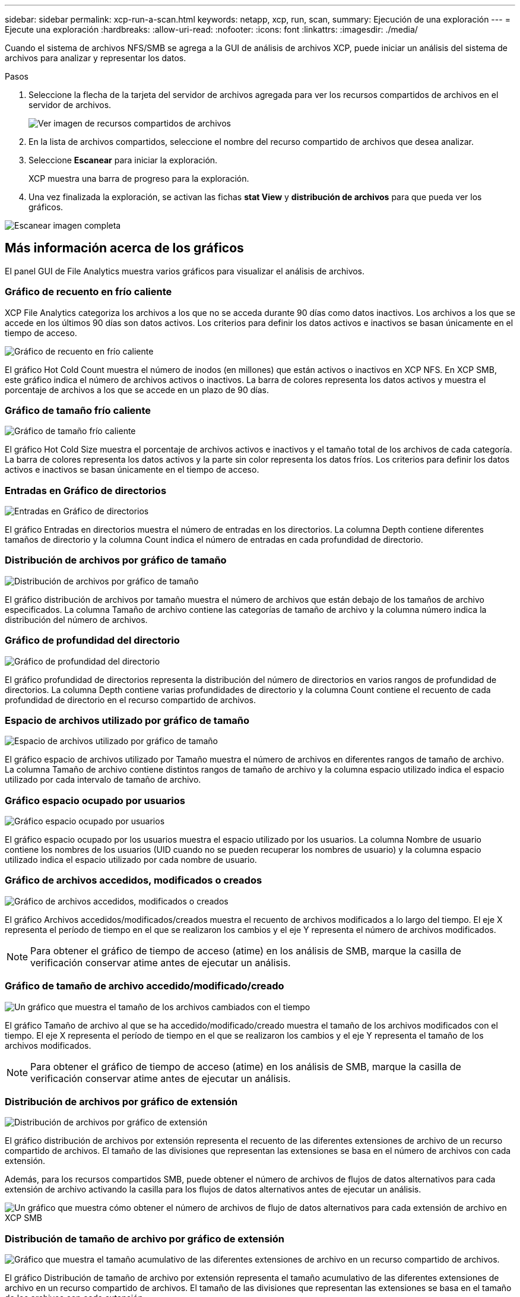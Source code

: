 ---
sidebar: sidebar 
permalink: xcp-run-a-scan.html 
keywords: netapp, xcp, run, scan, 
summary: Ejecución de una exploración 
---
= Ejecute una exploración
:hardbreaks:
:allow-uri-read: 
:nofooter: 
:icons: font
:linkattrs: 
:imagesdir: ./media/


[role="lead"]
Cuando el sistema de archivos NFS/SMB se agrega a la GUI de análisis de archivos XCP, puede iniciar un análisis del sistema de archivos para analizar y representar los datos.

.Pasos
. Seleccione la flecha de la tarjeta del servidor de archivos agregada para ver los recursos compartidos de archivos en el servidor de archivos.
+
image:xcp_image4.png["Ver imagen de recursos compartidos de archivos"]

. En la lista de archivos compartidos, seleccione el nombre del recurso compartido de archivos que desea analizar.
. Seleccione *Escanear* para iniciar la exploración.
+
XCP muestra una barra de progreso para la exploración.

. Una vez finalizada la exploración, se activan las fichas *stat View* y *distribución de archivos* para que pueda ver los gráficos.


image:xcp_image5.png["Escanear imagen completa"]



== Más información acerca de los gráficos

El panel GUI de File Analytics muestra varios gráficos para visualizar el análisis de archivos.



=== Gráfico de recuento en frío caliente

XCP File Analytics categoriza los archivos a los que no se acceda durante 90 días como datos inactivos. Los archivos a los que se accede en los últimos 90 días son datos activos. Los criterios para definir los datos activos e inactivos se basan únicamente en el tiempo de acceso.

image:xcp_image6.png["Gráfico de recuento en frío caliente"]

El gráfico Hot Cold Count muestra el número de inodos (en millones) que están activos o inactivos en XCP NFS. En XCP SMB, este gráfico indica el número de archivos activos o inactivos. La barra de colores representa los datos activos y muestra el porcentaje de archivos a los que se accede en un plazo de 90 días.



=== Gráfico de tamaño frío caliente

image:xcp_image7.png["Gráfico de tamaño frío caliente"]

El gráfico Hot Cold Size muestra el porcentaje de archivos activos e inactivos y el tamaño total de los archivos de cada categoría. La barra de colores representa los datos activos y la parte sin color representa los datos fríos. Los criterios para definir los datos activos e inactivos se basan únicamente en el tiempo de acceso.



=== Entradas en Gráfico de directorios

image:xcp_image8.png["Entradas en Gráfico de directorios"]

El gráfico Entradas en directorios muestra el número de entradas en los directorios. La columna Depth contiene diferentes tamaños de directorio y la columna Count indica el número de entradas en cada profundidad de directorio.



=== Distribución de archivos por gráfico de tamaño

image:xcp_image9.png["Distribución de archivos por gráfico de tamaño"]

El gráfico distribución de archivos por tamaño muestra el número de archivos que están debajo de los tamaños de archivo especificados. La columna Tamaño de archivo contiene las categorías de tamaño de archivo y la columna número indica la distribución del número de archivos.



=== Gráfico de profundidad del directorio

image:xcp_image10.png["Gráfico de profundidad del directorio"]

El gráfico profundidad de directorios representa la distribución del número de directorios en varios rangos de profundidad de directorios. La columna Depth contiene varias profundidades de directorio y la columna Count contiene el recuento de cada profundidad de directorio en el recurso compartido de archivos.



=== Espacio de archivos utilizado por gráfico de tamaño

image:xcp_image11.png["Espacio de archivos utilizado por gráfico de tamaño"]

El gráfico espacio de archivos utilizado por Tamaño muestra el número de archivos en diferentes rangos de tamaño de archivo. La columna Tamaño de archivo contiene distintos rangos de tamaño de archivo y la columna espacio utilizado indica el espacio utilizado por cada intervalo de tamaño de archivo.



=== Gráfico espacio ocupado por usuarios

image:xcp_image12.png["Gráfico espacio ocupado por usuarios"]

El gráfico espacio ocupado por los usuarios muestra el espacio utilizado por los usuarios. La columna Nombre de usuario contiene los nombres de los usuarios (UID cuando no se pueden recuperar los nombres de usuario) y la columna espacio utilizado indica el espacio utilizado por cada nombre de usuario.



=== Gráfico de archivos accedidos, modificados o creados

image:xcp_image13.png["Gráfico de archivos accedidos, modificados o creados"]

El gráfico Archivos accedidos/modificados/creados muestra el recuento de archivos modificados a lo largo del tiempo. El eje X representa el período de tiempo en el que se realizaron los cambios y el eje Y representa el número de archivos modificados.


NOTE: Para obtener el gráfico de tiempo de acceso (atime) en los análisis de SMB, marque la casilla de verificación conservar atime antes de ejecutar un análisis.



=== Gráfico de tamaño de archivo accedido/modificado/creado

image:xcp-filesize-amc.png["Un gráfico que muestra el tamaño de los archivos cambiados con el tiempo"]

El gráfico Tamaño de archivo al que se ha accedido/modificado/creado muestra el tamaño de los archivos modificados con el tiempo. El eje X representa el período de tiempo en el que se realizaron los cambios y el eje Y representa el tamaño de los archivos modificados.


NOTE: Para obtener el gráfico de tiempo de acceso (atime) en los análisis de SMB, marque la casilla de verificación conservar atime antes de ejecutar un análisis.



=== Distribución de archivos por gráfico de extensión

image:xcp_image14.png["Distribución de archivos por gráfico de extensión"]

El gráfico distribución de archivos por extensión representa el recuento de las diferentes extensiones de archivo de un recurso compartido de archivos. El tamaño de las divisiones que representan las extensiones se basa en el número de archivos con cada extensión.

Además, para los recursos compartidos SMB, puede obtener el número de archivos de flujos de datos alternativos para cada extensión de archivo activando la casilla para los flujos de datos alternativos antes de ejecutar un análisis.

image:xcp-file-distribution-ads.png["Un gráfico que muestra cómo obtener el número de archivos de flujo de datos alternativos para cada extensión de archivo en XCP SMB"]



=== Distribución de tamaño de archivo por gráfico de extensión

image:xcp-filesize-dist-ex.png["Gráfico que muestra el tamaño acumulativo de las diferentes extensiones de archivo en un recurso compartido de archivos."]

El gráfico Distribución de tamaño de archivo por extensión representa el tamaño acumulativo de las diferentes extensiones de archivo en un recurso compartido de archivos. El tamaño de las divisiones que representan las extensiones se basa en el tamaño de los archivos con cada extensión.



=== Distribución de archivos por gráfico de tipo

image:xcp_image15.png["Distribución de archivos por gráfico de extensión"]

El gráfico distribución por tipo representa el recuento de los siguientes tipos de archivos:

* REG: Archivos regulares
* LNK: Archivos con vínculos
* Especiales: Archivos con archivos de dispositivos y archivos de caracteres.
* DIR: Archivos con directorios
* Junction: Disponible únicamente en SMB


Además, para recursos compartidos SMB, puede obtener el número de archivos de flujos de datos alternativos para diferentes tipos activando la casilla para flujos de datos alternativos antes de ejecutar una exploración.

image:xcp-file-distribution-type.png["Un gráfico que muestra cómo obtener el número de archivos de flujo de datos alternativos para diferentes tipos para XCP SMB"]
